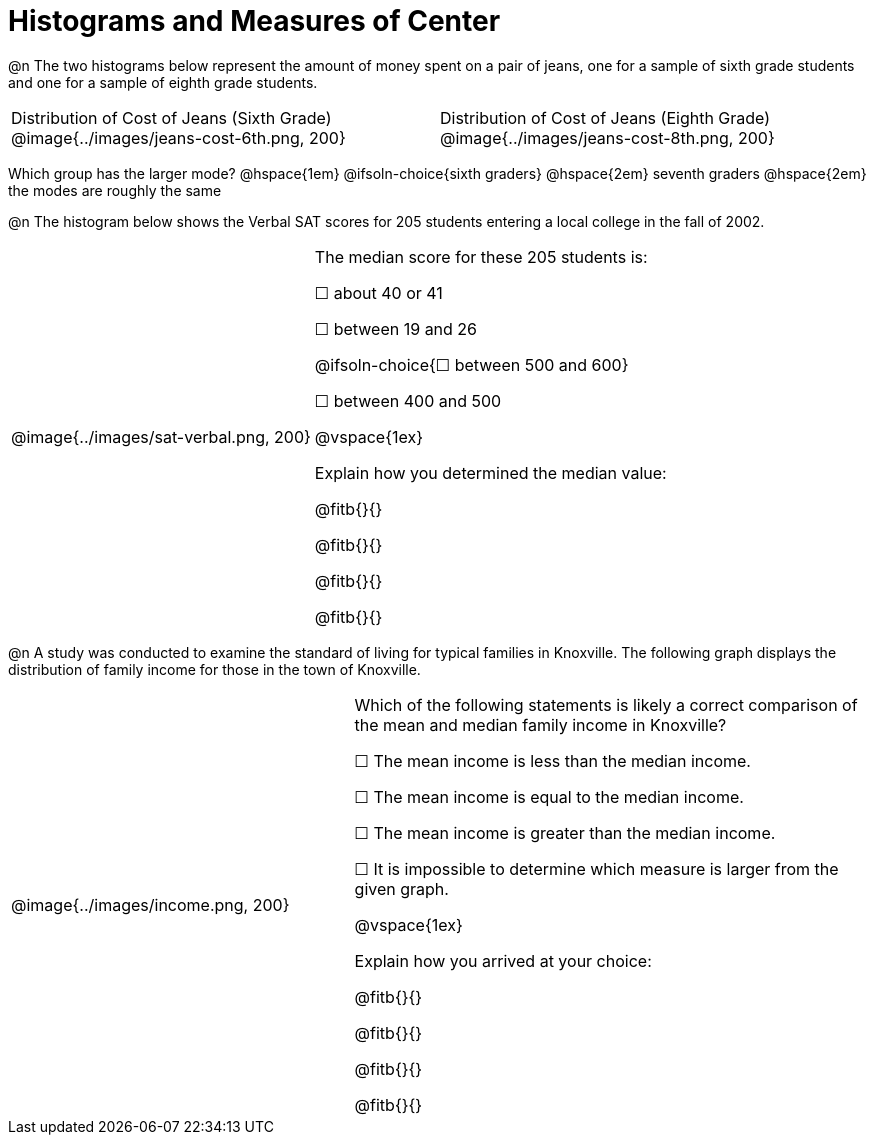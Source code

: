 = Histograms and Measures of Center

@n The two histograms below represent the amount of money spent on a pair of jeans, one for a sample of sixth grade students and one for a sample of eighth grade students.

[cols="^1a,^1a"]
|===

| Distribution of Cost of Jeans (Sixth Grade)
@image{../images/jeans-cost-6th.png, 200}
| Distribution of Cost of Jeans (Eighth Grade)
@image{../images/jeans-cost-8th.png, 200}

|===


Which group has the larger mode? @hspace{1em} @ifsoln-choice{sixth graders} @hspace{2em} seventh graders @hspace{2em} the modes are roughly the same


@n The histogram below shows the Verbal SAT scores for 205 students entering a local college in the fall of 2002.

[cols="^2a,<3a"]
|===

| @image{../images/sat-verbal.png, 200}
| The median score for these 205 students is:

&#9744; about 40 or 41

&#9744; between 19 and 26

@ifsoln-choice{&#9744; between 500 and 600}

&#9744; between 400 and 500

@vspace{1ex}

Explain how you determined the median value:

@fitb{}{}

@fitb{}{}

@fitb{}{}

@fitb{}{}

|===



@n A study was conducted to examine the standard of living for typical families in Knoxville. The following graph displays the distribution of family income for those in the town of Knoxville.


[cols="^2a,<3a"]
|===

| @image{../images/income.png, 200}
| Which of the following statements is likely a correct comparison of the mean and median family income in Knoxville?

&#9744; The mean income is less than the median income.

&#9744; The mean income is equal to the median income.

&#9744; The mean income is greater than the median income.

&#9744; It is impossible to determine which measure is larger from the given graph.

@vspace{1ex}

Explain how you arrived at your choice:

@fitb{}{}

@fitb{}{}

@fitb{}{}

@fitb{}{}

|===
